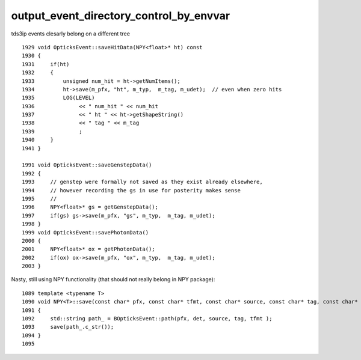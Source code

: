 output_event_directory_control_by_envvar
=========================================


tds3ip events clesarly belong on a different tree

::

    1929 void OpticksEvent::saveHitData(NPY<float>* ht) const
    1930 {
    1931     if(ht)
    1932     {
    1933         unsigned num_hit = ht->getNumItems();
    1934         ht->save(m_pfx, "ht", m_typ,  m_tag, m_udet);  // even when zero hits
    1935         LOG(LEVEL)
    1936              << " num_hit " << num_hit
    1937              << " ht " << ht->getShapeString()
    1938              << " tag " << m_tag
    1939              ;
    1940     }
    1941 }

    1991 void OpticksEvent::saveGenstepData()
    1992 {
    1993     // genstep were formally not saved as they exist already elsewhere,
    1994     // however recording the gs in use for posterity makes sense
    1995     // 
    1996     NPY<float>* gs = getGenstepData();
    1997     if(gs) gs->save(m_pfx, "gs", m_typ,  m_tag, m_udet);
    1998 }
    1999 void OpticksEvent::savePhotonData()
    2000 {
    2001     NPY<float>* ox = getPhotonData();
    2002     if(ox) ox->save(m_pfx, "ox", m_typ,  m_tag, m_udet);
    2003 }


Nasty, still using NPY functionality (that should not really belong in NPY package)::

    1089 template <typename T>
    1090 void NPY<T>::save(const char* pfx, const char* tfmt, const char* source, const char* tag, const char* det) const
    1091 {
    1092     std::string path_ = BOpticksEvent::path(pfx, det, source, tag, tfmt );
    1093     save(path_.c_str());
    1094 }
    1095 







